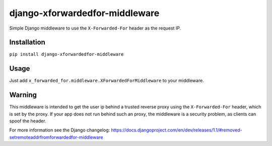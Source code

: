 ===============================
django-xforwardedfor-middleware
===============================

Simple Django middleware to use the ``X-Forwarded-For`` header as the request IP.

Installation
------------

``pip install django-xforwardedfor-middleware``


Usage
-----

Just add ``x_forwarded_for.middleware.XForwardedForMiddleware`` to your middleware.

Warning
-------

This middleware is intended to get the user ip behind a trusted reverse proxy 
using the ``X-Forwarded-For`` header, which is set by the proxy.
If your app does not run behind such an proxy, the middleware is a security problem,
as clients can spoof the header.

For more information see the Django changelog:
https://docs.djangoproject.com/en/dev/releases/1.1/#removed-setremoteaddrfromforwardedfor-middleware
